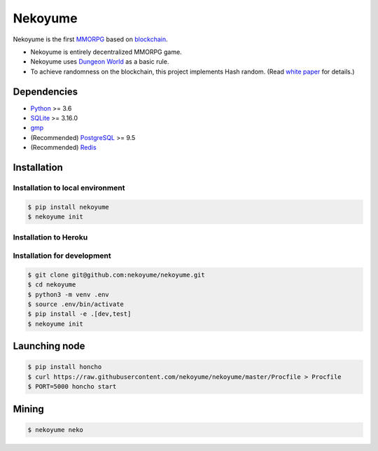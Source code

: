 
Nekoyume
========

|build| |coverage| |pypi| |chat| |gitter|

Nekoyume is the first `MMORPG <https://en.wikipedia.org/wiki/Massively_multiplayer_online_role-playing_game>`_ based on `blockchain <https://en.wikipedia.org/wiki/Blockchain>`_.


* Nekoyume is entirely decentralized MMORPG game.
* Nekoyume uses `Dungeon World <https://en.wikipedia.org/wiki/Dungeon_World>`_ as a basic rule.
* To achieve randomness on the blockchain, this project implements Hash random. (Read `white paper <//docs.nekoyu.me/white_paper.html>`_ for details.)

Dependencies
------------

* `Python <http://python.org/>`_ >= 3.6
* `SQLite <https://www.sqlite.org/>`_ >= 3.16.0
* `gmp <https://gmplib.org/>`_
* (Recommended) `PostgreSQL <https://www.postgresql.org/>`_ >= 9.5
* (Recommended) `Redis <https://redis.io/>`_

Installation
------------

Installation to local environment
^^^^^^^^^^^^^^^^^^^^^^^^^^^^^^^^^^
.. code-block:: console

   $ pip install nekoyume
   $ nekoyume init

Installation to Heroku
^^^^^^^^^^^^^^^^^^^^^^^
|deploy|

Installation for development
^^^^^^^^^^^^^^^^^^^^^^^^^^^^

.. code-block:: console

   $ git clone git@github.com:nekoyume/nekoyume.git
   $ cd nekoyume
   $ python3 -m venv .env
   $ source .env/bin/activate
   $ pip install -e .[dev,test]
   $ nekoyume init


Launching node
--------------

.. code-block:: console

   $ pip install honcho
   $ curl https://raw.githubusercontent.com/nekoyume/nekoyume/master/Procfile > Procfile
   $ PORT=5000 honcho start



Mining
------

.. code-block:: console

   $ nekoyume neko


.. |build| image:: https://circleci.com/gh/nekoyume/nekoyume.svg?style=shield&circle-token=fb83e926d78b99e4cda9788f3f3dce9e281270e3
    :target: https://circleci.com/gh/nekoyume/nekoyume

.. |coverage| image:: https://codecov.io/gh/nekoyume/nekoyume/branch/master/graph/badge.svg?token=VaVMWbOpm7
  :target: https://codecov.io/gh/nekoyume/nekoyume

.. |pypi| image:: https://img.shields.io/pypi/v/nekoyume.svg
  :target: https://pypi.org/project/nekoyume/

.. |chat| image:: https://img.shields.io/badge/chat-on%20telegram-brightgreen.svg
  :target: https://t.me/nekoyume

.. |deploy| image:: https://www.herokucdn.com/deploy/button.svg
  :target: https://heroku.com/deploy

.. |gitter| image:: https://badges.gitter.im/gitterHQ/gitter.png
  :target: https://gitter.im/nekoyume-dev
